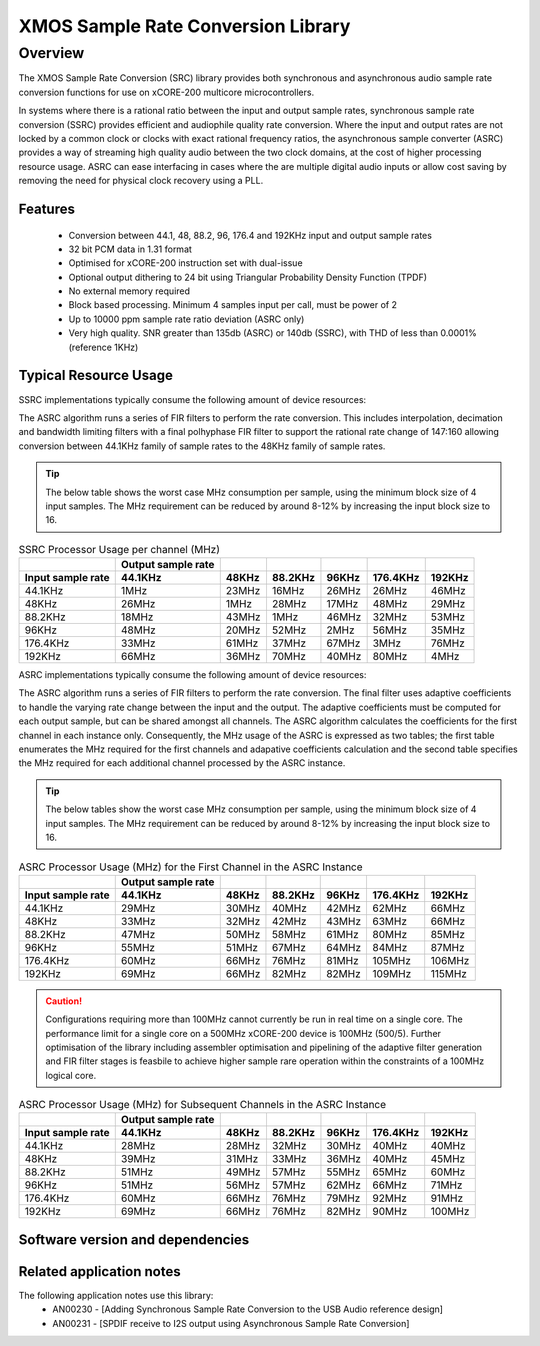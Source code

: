 XMOS Sample Rate Conversion Library
===================================

.. rheader::

   Sample Rate Convertor |version|

Overview
--------

The XMOS Sample Rate Conversion (SRC) library provides both synchronous and asynchronous audio sample rate conversion functions for use on xCORE-200 multicore microcontrollers.

In systems where there is a rational ratio between the input and output sample rates, synchronous sample rate conversion (SSRC) provides efficient and audiophile quality rate conversion. Where the input and output rates are not locked by a common clock or clocks with exact rational frequency ratios, the asynchronous sample converter (ASRC) provides a way of streaming high quality audio between the two clock domains, at the cost of higher processing resource usage. ASRC can ease interfacing in cases where the are multiple digital audio inputs or allow cost saving by removing the need for physical clock recovery using a PLL.


Features
........

 * Conversion between 44.1, 48, 88.2, 96, 176.4 and 192KHz input and output sample rates
 * 32 bit PCM data in 1.31 format
 * Optimised for xCORE-200 instruction set with dual-issue
 * Optional output dithering to 24 bit using Triangular Probability Density Function (TPDF)
 * No external memory required
 * Block based processing. Minimum 4 samples input per call, must be power of 2
 * Up to 10000 ppm sample rate ratio deviation (ASRC only)
 * Very high quality. SNR greater than 135db (ASRC) or 140db (SSRC), with THD of less than 0.0001% (reference 1KHz)

Typical Resource Usage
......................

SSRC implementations typically consume the following amount of device resources:

.. resusage::

  * - configuration: SSRC
    - target: XCORE-200-EXPLORER
    - globals: int in_buff[4]; int out_buff[20]; SSRCCtrl_t sSSRCCtrl; 
    - ports: 0
    - locals:
    - flags:
    - pins: 0
    - fn: unsafe{ssrc_init(0, 0, &sSSRCCtrl);ssrc_process(in_buff, out_buff, &sSSRCCtrl);}

The ASRC algorithm runs a series of FIR filters to perform the rate conversion. This includes interpolation, decimation and bandwidth limiting filters with a final polhyphase FIR filter to support the rational rate change of 147:160 allowing conversion between 44.1KHz family of sample rates to the 48KHz family of sample rates.

.. tip::
  The below table shows the worst case MHz consumption per sample, using the minimum block size of 4 input samples. The MHz requirement can be reduced by around 8-12% by increasing the input block size to 16. 

.. list-table:: SSRC Processor Usage per channel (MHz)
     :header-rows: 2

     * - 
       - Output sample rate
       -
       -
       -
       -
       -
     * - Input sample rate
       - 44.1KHz
       - 48KHz
       - 88.2KHz
       - 96KHz
       - 176.4KHz
       - 192KHz
     * - 44.1KHz
       - 1MHz
       - 23MHz
       - 16MHz
       - 26MHz
       - 26MHz
       - 46MHz
     * - 48KHz
       - 26MHz
       - 1MHz
       - 28MHz
       - 17MHz
       - 48MHz
       - 29MHz
     * - 88.2KHz
       - 18MHz
       - 43MHz
       - 1MHz
       - 46MHz
       - 32MHz
       - 53MHz
     * - 96KHz
       - 48MHz
       - 20MHz
       - 52MHz
       - 2MHz
       - 56MHz
       - 35MHz
     * - 176.4KHz
       - 33MHz
       - 61MHz
       - 37MHz
       - 67MHz
       - 3MHz
       - 76MHz
     * - 192KHz
       - 66MHz
       - 36MHz
       - 70MHz
       - 40MHz
       - 80MHz
       - 4MHz

ASRC implementations typically consume the following amount of device resources:


.. resusage::

  * - configuration: ASRC
    - target: XCORE-200-EXPLORER
    - globals: int in_buff[4]; int out_buff[20]; ASRCCtrl_t sASRCCtrl[2]; iASRCADFIRCoefs_t SiASRCADFIRCoefs;
    - locals:
    - ports: 0
    - flags:
    - pins: 0
    - fn: unsafe{asrc_process(in_buff, out_buff, 0, sASRCCtrl);}

The ASRC algorithm runs a series of FIR filters to perform the rate conversion. The final filter uses adaptive coefficients to handle the varying rate change between the input and the output. The adaptive coefficients must be computed for each output sample, but can be shared amongst all channels. The ASRC algorithm calculates the coefficients for the first channel in each instance only. Consequently, the MHz usage of the ASRC is expressed as two tables; the first table enumerates the MHz required for the first channels and adapative coefficients calculation and the second table specifies the MHz required for each additional channel processed by the ASRC instance.

.. tip::
  The below tables show the worst case MHz consumption per sample, using the minimum block size of 4 input samples. The MHz requirement can be reduced by around 8-12% by increasing the input block size to 16. 

.. list-table:: ASRC Processor Usage (MHz) for the First Channel in the ASRC Instance
     :header-rows: 2

     * - 
       - Output sample rate
       -
       -
       -
       -
       -
     * - Input sample rate
       - 44.1KHz
       - 48KHz
       - 88.2KHz
       - 96KHz
       - 176.4KHz
       - 192KHz
     * - 44.1KHz
       - 29MHz
       - 30MHz
       - 40MHz
       - 42MHz
       - 62MHz
       - 66MHz
     * - 48KHz
       - 33MHz
       - 32MHz
       - 42MHz
       - 43MHz
       - 63MHz
       - 66MHz
     * - 88.2KHz
       - 47MHz
       - 50MHz
       - 58MHz
       - 61MHz
       - 80MHz
       - 85MHz
     * - 96KHz
       - 55MHz
       - 51MHz
       - 67MHz
       - 64MHz
       - 84MHz
       - 87MHz
     * - 176.4KHz
       - 60MHz
       - 66MHz
       - 76MHz
       - 81MHz
       - 105MHz
       - 106MHz
     * - 192KHz
       - 69MHz
       - 66MHz
       - 82MHz
       - 82MHz
       - 109MHz
       - 115MHz

.. caution:: Configurations requiring more than 100MHz cannot currently be run in real time on a single core. The performance limit for a single core on a 500MHz xCORE-200 device is 100MHz (500/5). Further optimisation of the library including assembler optimisation and pipelining of the adaptive filter generation and FIR filter stages is feasbile to achieve higher sample rare operation within the constraints of a 100MHz logical core.

.. list-table:: ASRC Processor Usage (MHz) for Subsequent Channels in the ASRC Instance
     :header-rows: 2

     * - 
       - Output sample rate
       -
       -
       -
       -
       -
     * - Input sample rate
       - 44.1KHz
       - 48KHz
       - 88.2KHz
       - 96KHz
       - 176.4KHz
       - 192KHz
     * - 44.1KHz
       - 28MHz
       - 28MHz
       - 32MHz
       - 30MHz
       - 40MHz
       - 40MHz
     * - 48KHz
       - 39MHz
       - 31MHz
       - 33MHz
       - 36MHz
       - 40MHz
       - 45MHz
     * - 88.2KHz
       - 51MHz
       - 49MHz
       - 57MHz
       - 55MHz
       - 65MHz
       - 60MHz
     * - 96KHz
       - 51MHz
       - 56MHz
       - 57MHz
       - 62MHz
       - 66MHz
       - 71MHz
     * - 176.4KHz
       - 60MHz
       - 66MHz
       - 76MHz
       - 79MHz
       - 92MHz
       - 91MHz
     * - 192KHz
       - 69MHz
       - 66MHz
       - 76MHz
       - 82MHz
       - 90MHz
       - 100MHz

Software version and dependencies
.................................

.. libdeps::

Related application notes
.........................
The following application notes use this library:
    * AN00230 - [Adding Synchronous Sample Rate Conversion to the USB Audio reference design]
    * AN00231 - [SPDIF receive to I2S output using Asynchronous Sample Rate Conversion]
